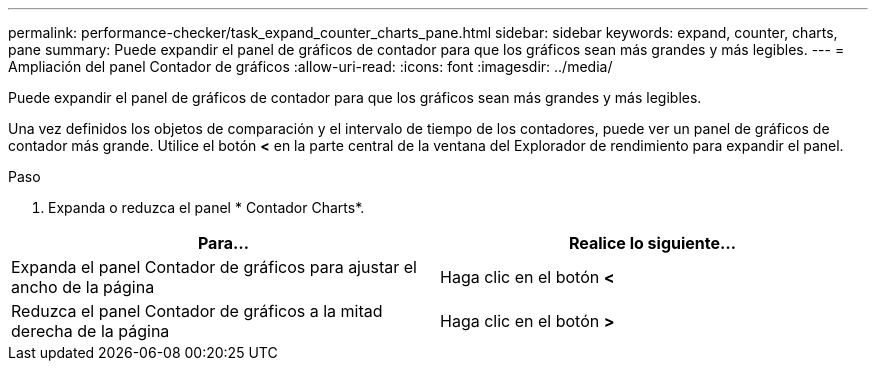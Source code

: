---
permalink: performance-checker/task_expand_counter_charts_pane.html 
sidebar: sidebar 
keywords: expand, counter, charts, pane 
summary: Puede expandir el panel de gráficos de contador para que los gráficos sean más grandes y más legibles. 
---
= Ampliación del panel Contador de gráficos
:allow-uri-read: 
:icons: font
:imagesdir: ../media/


[role="lead"]
Puede expandir el panel de gráficos de contador para que los gráficos sean más grandes y más legibles.

Una vez definidos los objetos de comparación y el intervalo de tiempo de los contadores, puede ver un panel de gráficos de contador más grande. Utilice el botón *<* en la parte central de la ventana del Explorador de rendimiento para expandir el panel.

.Paso
. Expanda o reduzca el panel * Contador Charts*.


|===
| Para... | Realice lo siguiente... 


 a| 
Expanda el panel Contador de gráficos para ajustar el ancho de la página
 a| 
Haga clic en el botón *<*



 a| 
Reduzca el panel Contador de gráficos a la mitad derecha de la página
 a| 
Haga clic en el botón *>*

|===